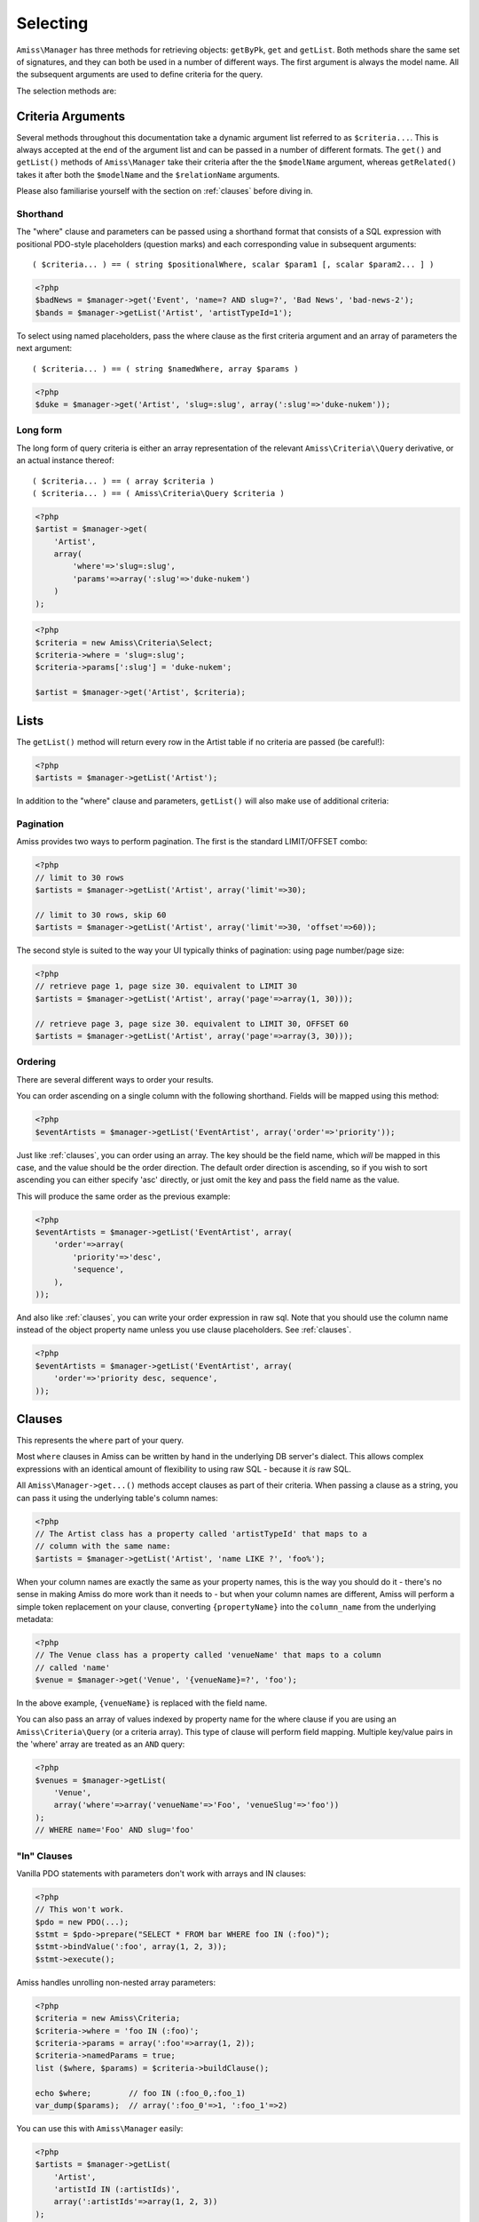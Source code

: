 Selecting
=========

``Amiss\Manager`` has three methods for retrieving objects: ``getByPk``, ``get`` and ``getList``. Both methods share the same set of signatures, and they can both be used in a number of different ways. The first argument is always the model name. All the subsequent arguments are used to define criteria for the query.

The selection methods are:

.. py:method:: Amiss\\Manager::getByPk( $model , $primaryKeyValue )

    Retrieve a single instance of ``$model`` represented by ``$primaryKeyValue``:

    .. code-block:: php
        
        <?php
        $event = $manager->getByPk('Event', 5);
    
    If the primary key is a multi-column primary key, you can pass an array containing the values in the same order as the metadata defines the primary key's properties:

    .. code-block:: php
    
        <?php
        $eventArtist = $manager->getByPk('EventArtist', array(2, 3));
    
    If you find the above example to be a bit unreadable, you can use the property names as keys:

    .. code-block:: php
    
        <?php
        $eventArtist = $manager->getByPk('EventArtist', array('eventId'=>2, 'artistId'=>3));


.. py:method:: object Amiss\\Manager::get( $model , $criteria... )

    Retrieve a single instance of ``$model``, determined by ``$criteria``. This will throw an exception if the criteria you specify fails to limit the result to a single object.

    .. code-block:: php

        <?php
        $event = $manager->get('Venue', '{venueSlug}=?', $slug);

    See :ref:`clauses` and :ref:`criteria-arguments` for more details.


.. py:method:: array Amiss\\Manager::getList( $mode , $criteria... )

    Retrieve a list of instances of ``$model``, determined by ``$criteria``. Exactly the same as ``get``, but allows you to find many objects and will always return an array.


.. _criteria-arguments:

Criteria Arguments
------------------

Several methods throughout this documentation take a dynamic argument list referred to as ``$criteria...``. This is always accepted at the end of the argument list and can be passed in a number of different formats. The ``get()`` and ``getList()`` methods of ``Amiss\Manager`` take their criteria after the the ``$modelName`` argument, whereas ``getRelated()`` takes it after both the ``$modelName`` and the ``$relationName`` arguments.

Please also familiarise yourself with the section on :ref:`clauses` before diving in.


Shorthand
~~~~~~~~~

The "where" clause and parameters can be passed using a shorthand format that consists of a SQL expression with positional PDO-style placeholders (question marks) and each corresponding value in subsequent arguments::

    ( $criteria... ) == ( string $positionalWhere, scalar $param1 [, scalar $param2... ] )

.. code-block:: php

    <?php
    $badNews = $manager->get('Event', 'name=? AND slug=?', 'Bad News', 'bad-news-2');
    $bands = $manager->getList('Artist', 'artistTypeId=1');


To select using named placeholders, pass the where clause as the first criteria argument and an array of parameters the next argument::

    ( $criteria... ) == ( string $namedWhere, array $params )

.. code-block:: php

    <?php
    $duke = $manager->get('Artist', 'slug=:slug', array(':slug'=>'duke-nukem'));


Long form
~~~~~~~~~

The long form of query criteria is either an array representation of the relevant ``Amiss\Criteria\\Query`` derivative, or an actual instance thereof::

    ( $criteria... ) == ( array $criteria )
    ( $criteria... ) == ( Amiss\Criteria\Query $criteria )


.. code-block:: php

    <?php
    $artist = $manager->get(
        'Artist', 
        array(
            'where'=>'slug=:slug', 
            'params'=>array(':slug'=>'duke-nukem')
        )
    );

.. code-block:: php

    <?php
    $criteria = new Amiss\Criteria\Select;
    $criteria->where = 'slug=:slug';
    $criteria->params[':slug'] = 'duke-nukem';
    
    $artist = $manager->get('Artist', $criteria);


Lists
-----

The ``getList()`` method will return every row in the Artist table if no criteria are passed (be careful!):

.. code-block:: php

    <?php
    $artists = $manager->getList('Artist');


In addition to the "where" clause and parameters, ``getList()`` will also make use of additional criteria:


Pagination
~~~~~~~~~~

Amiss provides two ways to perform pagination. The first is the standard LIMIT/OFFSET combo:

.. code-block:: php

    <?php
    // limit to 30 rows
    $artists = $manager->getList('Artist', array('limit'=>30);

    // limit to 30 rows, skip 60
    $artists = $manager->getList('Artist', array('limit'=>30, 'offset'=>60));


The second style is suited to the way your UI typically thinks of pagination: using page number/page size:

.. code-block:: php

    <?php
    // retrieve page 1, page size 30. equivalent to LIMIT 30
    $artists = $manager->getList('Artist', array('page'=>array(1, 30)));

    // retrieve page 3, page size 30. equivalent to LIMIT 30, OFFSET 60
    $artists = $manager->getList('Artist', array('page'=>array(3, 30)));


Ordering
~~~~~~~~

There are several different ways to order your results. 

You can order ascending on a single column with the following shorthand. Fields will be mapped using this method:

.. code-block:: php

    <?php
    $eventArtists = $manager->getList('EventArtist', array('order'=>'priority'));


Just like :ref:`clauses`, you can order using an array. The key should be the field name, which *will* be mapped in this case, and the value should be the order direction. The default order direction is ascending, so if you wish to sort ascending you can either specify 'asc' directly, or just omit the key and pass the field name as the value.

This will produce the same order as the previous example:

.. code-block:: php

    <?php
    $eventArtists = $manager->getList('EventArtist', array(
        'order'=>array(
            'priority'=>'desc',
            'sequence',
        ),
    ));


And also like :ref:`clauses`, you can write your order expression in raw sql. Note that you should use the column name instead of the object property name unless you use clause placeholders. See :ref:`clauses`.

.. code-block:: php

    <?php
    $eventArtists = $manager->getList('EventArtist', array(
        'order'=>'priority desc, sequence',
    ));


.. _clauses:

Clauses
-------

This represents the ``where`` part of your query.

Most ``where`` clauses in Amiss can be written by hand in the underlying DB server's dialect. This allows complex expressions with an identical amount of flexibility to using raw SQL - because it *is* raw SQL. 

All ``Amiss\Manager->get...()`` methods accept clauses as part of their criteria. When passing a clause as a string, you can pass it using the underlying table's column names:

.. code-block:: php

    <?php
    // The Artist class has a property called 'artistTypeId' that maps to a 
    // column with the same name:
    $artists = $manager->getList('Artist', 'name LIKE ?', 'foo%');

When your column names are exactly the same as your property names, this is the way you should do it - there's no sense in making Amiss do more work than it needs to - but when your column names are different, Amiss will perform a simple token replacement on your clause, converting ``{propertyName}`` into the ``column_name`` from the underlying metadata:

.. code-block:: php

    <?php
    // The Venue class has a property called 'venueName' that maps to a column
    // called 'name'
    $venue = $manager->get('Venue', '{venueName}=?', 'foo');

In the above example, ``{venueName}`` is replaced with the field name.


You can also pass an array of values indexed by property name for the where clause if you are using an ``Amiss\Criteria\Query`` (or a criteria array). This type of clause will perform field mapping. Multiple key/value pairs in the 'where' array are treated as an ``AND`` query:

.. code-block:: php

    <?php
    $venues = $manager->getList(
        'Venue',
        array('where'=>array('venueName'=>'Foo', 'venueSlug'=>'foo'))
    );
    // WHERE name='Foo' AND slug='foo'



"In" Clauses
~~~~~~~~~~~~

Vanilla PDO statements with parameters don't work with arrays and IN clauses:

.. code-block:: php

    <?php
    // This won't work.
    $pdo = new PDO(...);
    $stmt = $pdo->prepare("SELECT * FROM bar WHERE foo IN (:foo)");
    $stmt->bindValue(':foo', array(1, 2, 3));
    $stmt->execute(); 


Amiss handles unrolling non-nested array parameters:

.. code-block:: php

    <?php 
    $criteria = new Amiss\Criteria;
    $criteria->where = 'foo IN (:foo)';
    $criteria->params = array(':foo'=>array(1, 2));
    $criteria->namedParams = true;
    list ($where, $params) = $criteria->buildClause();
    
    echo $where;        // foo IN (:foo_0,:foo_1) 
    var_dump($params);  // array(':foo_0'=>1, ':foo_1'=>2)


You can use this with ``Amiss\Manager`` easily:

.. code-block:: php

    <?php
    $artists = $manager->getList(
        'Artist', 
        'artistId IN (:artistIds)', 
        array(':artistIds'=>array(1, 2, 3))
    );


.. note::

    This does not work with positional parameters (question-mark style).

.. warning::

    Do not mix and match hand-interpolated query arguments and "in"-clause parameters (not that you should be doing this anyway). The following example may not work quite like you expect:

    .. code-block:: php

        <?php
        $criteria = new Criteria\Query;
        $criteria->params = array(
            ':foo'=>array(1, 2),
            ':bar'=>array(3, 4),
        );
        $criteria->where = 'foo IN (:foo) AND bar="hey IN(:bar)"';
        
        list ($where, $params) = $criteria->buildClause();
        echo $where;
    
    You'd be forgiven for assuming that the output would be::

        foo IN(:foo_0,:foo_1) AND bar="hey IN(:bar)"
    
    However, the output will actually be::
        
        foo IN(:foo_0,:foo_1) AND bar="hey IN(:bar_0,:bar_1)"

    This is because Amiss does no parsing of your WHERE clause. It does a fairly naive regex substitution that is more than adequate if you heed this warning.




Counting
--------

You can use all of the same signatures that you use for ``Amiss\Manager->get()`` to count rows:

.. code-block:: php

    <?php
    // positional parameters
    $dukeCount = $manager->count('Artist', 'slug=?', 'duke-nukem');

    // named parameters, shorthand:
    $dukeCount = $manager->count('Artist', 'slug=:slug', array(':slug'=>'duke-nukem'));

    // long form
    $criteria = new \Amiss\Criteria\Query();
    $criteria->where = 'slug=:slug';
    $criteria->params = array(':slug'=>'duke-nukem');
    $dukeCount = $manager->count('Artist', $criteria);


Constructor Arguments
---------------------

If you are mapping an object that requires constructor arguments, you can pass them using criteria.

.. code-block:: php

    <?php
    class Foo
    {
        /** @primary */
        public $id;

        public function __construct(Bar $bar)
        {
            $this->bar = $bar;
        }
    }

    class Bar {}

    // retrieving by primary with args
    $manager->getByPk('Foo', 1, array(new Bar));

    // retrieving single object by criteria with args
    $manager->get('Foo', array(
        'where'=>'id=?',
        'params'=>array(1),
        'args'=>array(new Bar)
    ));

    // retrieving list by criteria with args
    $manager->getList('Foo', array(
        'args'=>array(new Bar)
    ));


.. note:: Amiss does not yet support using row values as constructor arguments.

